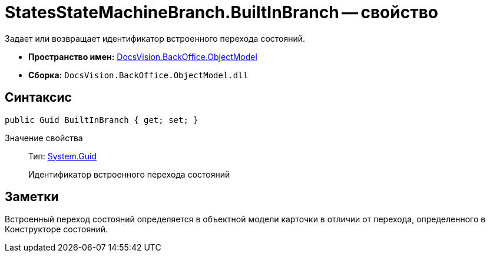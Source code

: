 = StatesStateMachineBranch.BuiltInBranch -- свойство

Задает или возвращает идентификатор встроенного перехода состояний.

* *Пространство имен:* xref:api/DocsVision/Platform/ObjectModel/ObjectModel_NS.adoc[DocsVision.BackOffice.ObjectModel]
* *Сборка:* `DocsVision.BackOffice.ObjectModel.dll`

== Синтаксис

[source,csharp]
----
public Guid BuiltInBranch { get; set; }
----

Значение свойства::
Тип: http://msdn.microsoft.com/ru-ru/library/system.guid.aspx[System.Guid]
+
Идентификатор встроенного перехода состояний

== Заметки

Встроенный переход состояний определяется в объектной модели карточки в отличии от перехода, определенного в Конструкторе состояний.
